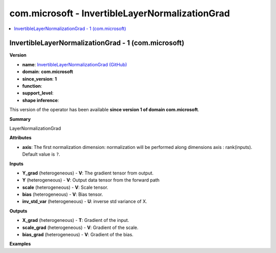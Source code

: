
.. _l-onnx-doccom.microsoft-InvertibleLayerNormalizationGrad:

================================================
com.microsoft - InvertibleLayerNormalizationGrad
================================================

.. contents::
    :local:


.. _l-onnx-opcom-microsoft-invertiblelayernormalizationgrad-1:

InvertibleLayerNormalizationGrad - 1 (com.microsoft)
====================================================

**Version**

* **name**: `InvertibleLayerNormalizationGrad (GitHub) <https://github.com/onnx/onnx/blob/main/docs/Operators.md#com.microsoft.InvertibleLayerNormalizationGrad>`_
* **domain**: **com.microsoft**
* **since_version**: **1**
* **function**:
* **support_level**:
* **shape inference**:

This version of the operator has been available
**since version 1 of domain com.microsoft**.

**Summary**

LayerNormalizationGrad

**Attributes**

* **axis**:
  The first normalization dimension: normalization will be performed
  along dimensions axis : rank(inputs). Default value is ``?``.

**Inputs**

* **Y_grad** (heterogeneous) - **V**:
  The gradient tensor from output.
* **Y** (heterogeneous) - **V**:
  Output data tensor from the forward path
* **scale** (heterogeneous) - **V**:
  Scale tensor.
* **bias** (heterogeneous) - **V**:
  Bias tensor.
* **inv_std_var** (heterogeneous) - **U**:
  inverse std variance of X.

**Outputs**

* **X_grad** (heterogeneous) - **T**:
  Gradient of the input.
* **scale_grad** (heterogeneous) - **V**:
  Gradient of the scale.
* **bias_grad** (heterogeneous) - **V**:
  Gradient of the bias.

**Examples**
